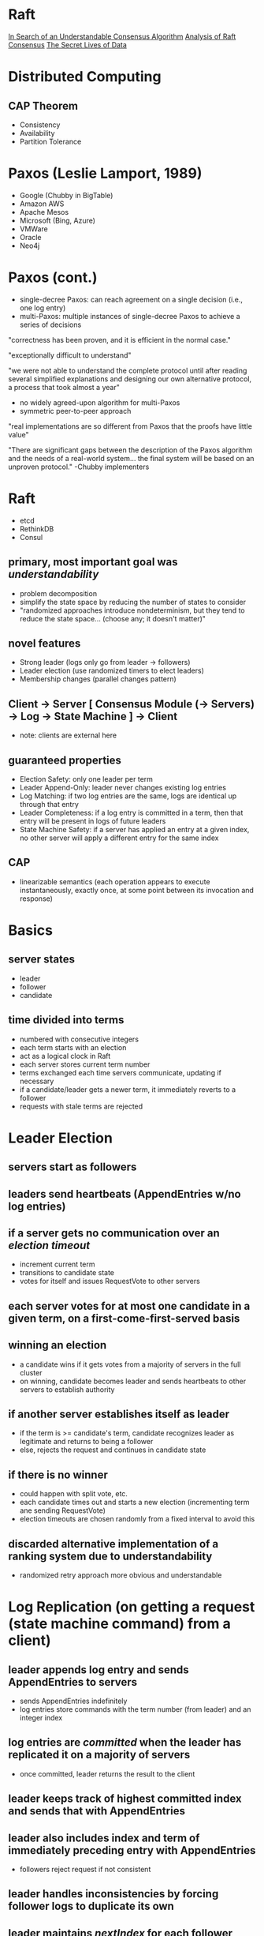 * Raft
  [[https://raft.github.io/raft.pdf][In Search of an Understandable Consensus Algorithm]]
[[https://www.cl.cam.ac.uk/techreports/UCAM-CL-TR-857.pdf][Analysis of Raft Consensus]]
  [[http://thesecretlivesofdata.com/raft/][The Secret Lives of Data]]

* Distributed Computing
** CAP Theorem
- Consistency
- Availability
- Partition Tolerance

* Paxos (Leslie Lamport, 1989)
- Google (Chubby in BigTable)
- Amazon AWS
- Apache Mesos
- Microsoft (Bing, Azure)
- VMWare
- Oracle
- Neo4j

* Paxos (cont.)
- single-decree Paxos: can reach agreement on a single decision (i.e., one log entry)
- multi-Paxos: multiple instances of single-decree Paxos to achieve a series of decisions

"correctness has been proven, and it is efficient in the normal case."

"exceptionally difficult to understand"

"we were not able to understand the complete protocol until after reading several simplified explanations and designing our own alternative protocol, a process that took almost a year"

- no widely agreed-upon algorithm for multi-Paxos
- symmetric peer-to-peer approach

"real implementations are so different from Paxos that the proofs have little value"

"There are significant gaps between the description of the Paxos algorithm and the needs of a real-world system... the final system will be based on an unproven protocol." -Chubby implementers

* Raft
- etcd
- RethinkDB
- Consul

** primary, most important goal was /understandability/
- problem decomposition
- simplify the state space by reducing the number of states to consider
- "randomized approaches introduce nondeterminism, but they tend to reduce the state space... (choose any; it doesn't matter)"

** novel features
- Strong leader (logs only go from leader -> followers)
- Leader election (use randomized timers to elect leaders)
- Membership changes (parallel changes pattern)

** Client -> Server [ Consensus Module (-> Servers) -> Log -> State Machine ] -> Client
- note: clients are external here

** guaranteed properties
- Election Safety: only one leader per term
- Leader Append-Only: leader never changes existing log entries
- Log Matching: if two log entries are the same, logs are identical up through that entry
- Leader Completeness: if a log entry is committed in a term, then that entry will be present in logs of future leaders
- State Machine Safety: if a server has applied an entry at a given index, no other server will apply a different entry for the same index

** CAP
- linearizable semantics (each operation appears to execute instantaneously, exactly once, at some point between its invocation and response)

* Basics
** server states
- leader
- follower
- candidate

** time divided into terms
- numbered with consecutive integers
- each term starts with an election
- act as a logical clock in Raft
- each server stores current term number
- terms exchanged each time servers communicate, updating if necessary
- if a candidate/leader gets a newer term, it immediately reverts to a follower
- requests with stale terms are rejected


* Leader Election
** servers start as followers

** leaders send heartbeats (AppendEntries w/no log entries)

** if a server gets no communication over an /election timeout/
- increment current term
- transitions to candidate state
- votes for itself and issues RequestVote to other servers

** each server votes for at most one candidate in a given term, on a first-come-first-served basis

** winning an election
- a candidate wins if it gets votes from a majority of servers in the full cluster
- on winning, candidate becomes leader and sends heartbeats to other servers to establish authority

** if another server establishes itself as leader
- if the term is >= candidate's term, candidate recognizes leader as legitimate and returns to being a follower
- else, rejects the request and continues in candidate state

** if there is no winner
- could happen with split vote, etc.
- each candidate times out and starts a new election (incrementing term ane sending RequestVote)
- election timeouts are chosen randomly from a fixed interval to avoid this

** discarded alternative implementation of a ranking system due to understandability
- randomized retry approach more obvious and understandable

* Log Replication (on getting a request (state machine command) from a client)
** leader appends log entry and sends AppendEntries to servers
- sends AppendEntries indefinitely
- log entries store commands with the term number (from leader) and an integer index

** log entries are /committed/ when the leader has replicated it on a majority of servers
- once committed, leader returns the result to the client

** leader keeps track of highest committed index and sends that with AppendEntries

** leader also includes index and term of immediately preceding entry with AppendEntries
- followers reject request if not consistent

** leader handles inconsistencies by forcing follower logs to duplicate its own

** leader maintains /nextIndex/ for each follower
- on becoming leader, /nextIndex/ is re-initialized to the next index in the leader's log
- after rejection due to inconsistency, /nextIndex/ is decremented for the follower and leader retries AppendEntries
- optimization can be done here to reduce the number of rejected AppendEntries; in practice, this should be infrequent

** thus, logs automatically converge (satisfying Log Matching) and the leader never overwrites or deletes entries in its own log (satisfying Leader Append-Only)

* Safety
** election restriction
- ensures Leader Completeness
- prevents candidates from winning unles its log has all committed entries
- "up-to-date" is determined by index and term of last entries in the logs

** committing entries from previous terms
- leader cannot immediately conclude that an entry from a previous term is committed once it is stored on a majority of servers!
- therefore, only commits log entries from current term
- more conservative approach for simplicity
- easier to reason about entries since they maintain the same term number across logs

** safety argument
- proof by contradiction that given Leader Completeness, we can prove State Machine Safety

** follower/candidate crashes
- handled by retrying indefinitely since Raft requests are idempotent

** timing and availability
- safety must not depend on timing

*** /broadcastTime/ << /electionTimeout/ << /MTBF/
- /broadcastTime/ = average time for leader to send parallel requests to all servers and receive responses
  - usually between 0.5ms to 20ms depending on the storage technology
- /electionTimeout/ (described above)
- /MTBF/ = mean time between failures (for a single server)
- /broadcastTime/ << /electionTimeout/ so leaders can reliably send heartbeats to prevent followers from starting elections
- /electionTimeout/ << /MTBF/ so system makes steady progress
- /electionTimeout/ should be as small as possible since the system is unavailable for roughly this period when a leader crashes
  - usually between 10ms and 500ms

* Misc
** cluster membership changes
- use the parallel changes pattern (expand/contract) to handle gracefully
- /joint consensus/ for old *and* new configuration
- cluster configuration stored using special entries in the log

*** reconfiguration issues
**** new servers with no log entries
- join as non-voting members so they get AppendEntries but not considered for majorities
**** cluster leader might not be part of the new configuration
- leader steps down (becomes a follower) once it commits the `C_new` configuration entry
**** removed servers can disrupt the cluster
- they won't get heartbeats, so will time out and start elections
- servers ignore RequestVote requests when they believe a current leader exists (if they're within the /electionTimeout/ of hearing from a current leader)

** log compaction
- snapshotting
- followers can also snapshot on their own
- InstallSnapshot from leader to followers that are too far behind

** client interaction
- clients pick a random server to connect to
- if the server is not the leader, it rejects the request and tells the client the current leader

*** read-only operations
- can be handled without writing to the log, but linearizable reads must not return stale data
- each leader commits a `no-op` entry at the start of its term to guarantee that it has all committed entries
- each leader exchanges heartbeats with a majority of the cluster before responding to a read-only request to verify it has not been deposed

** understandability
- user study of students between learning Paxos vs. Raft

** correctness
- stuff I didn't understand

** performance
- without randomness, leader elections consistently took >10s due to split votes
- 5ms of randomness -> median downtime of 287ms
- 50ms of randomness -> worst case of 513ms (over 1000 trials)
- /electionTimeout/ of 12-24ms resulted in 35ms average (152ms max) to elect leader, but 150-300ms recommended
